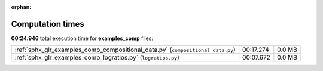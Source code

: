 
:orphan:

.. _sphx_glr_examples_comp_sg_execution_times:

Computation times
=================
**00:24.946** total execution time for **examples_comp** files:

+---------------------------------------------------------------------------------+-----------+--------+
| :ref:`sphx_glr_examples_comp_compositional_data.py` (``compositional_data.py``) | 00:17.274 | 0.0 MB |
+---------------------------------------------------------------------------------+-----------+--------+
| :ref:`sphx_glr_examples_comp_logratios.py` (``logratios.py``)                   | 00:07.672 | 0.0 MB |
+---------------------------------------------------------------------------------+-----------+--------+
